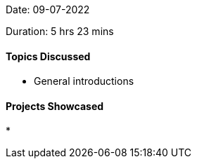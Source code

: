 Date: 09-07-2022

Duration: 5 hrs 23 mins

==== Topics Discussed

* General introductions

==== Projects Showcased

* 
